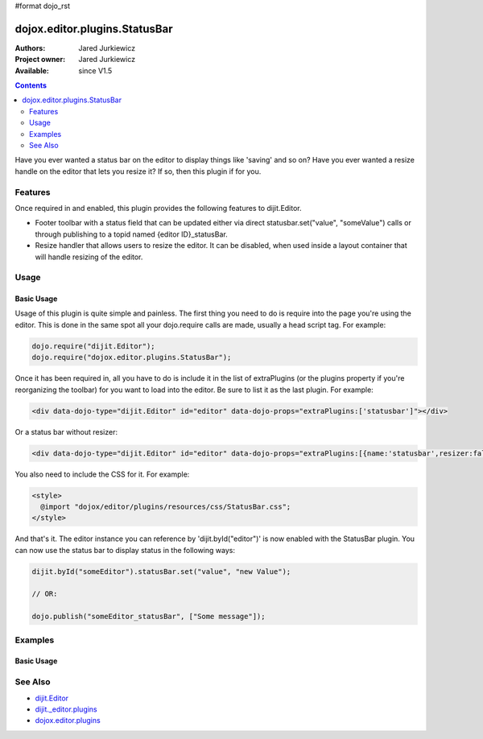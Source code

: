 #format dojo_rst

dojox.editor.plugins.StatusBar
==============================

:Authors: Jared Jurkiewicz
:Project owner: Jared Jurkiewicz
:Available: since V1.5

.. contents::
    :depth: 2

Have you ever wanted a status bar on the editor to display things like 'saving' and so on?  Have you ever wanted a resize handle on the editor that lets you resize it?  If so, then this plugin if for you. 

========
Features
========

Once required in and enabled, this plugin provides the following features to dijit.Editor.

* Footer toolbar with a status field that can be updated either via direct statusbar.set("value", "someValue") calls or through publishing to a topid named {editor ID}_statusBar.
* Resize handler that allows users to resize the editor.  It can be disabled, when used inside a layout container that will handle resizing of the editor.


=====
Usage
=====

Basic Usage
-----------
Usage of this plugin is quite simple and painless.  The first thing you need to do is require into the page you're using the editor.  This is done in the same spot all your dojo.require calls are made, usually a head script tag.  For example:

.. code-block :: javascript
 
    dojo.require("dijit.Editor");
    dojo.require("dojox.editor.plugins.StatusBar");


Once it has been required in, all you have to do is include it in the list of extraPlugins (or the plugins property if you're reorganizing the toolbar) for you want to load into the editor.  Be sure to list it as the last plugin.  For example:

.. code-block :: html

  <div data-dojo-type="dijit.Editor" id="editor" data-dojo-props="extraPlugins:['statusbar']"></div>

Or a status bar without resizer:

.. code-block :: html

  <div data-dojo-type="dijit.Editor" id="editor" data-dojo-props="extraPlugins:[{name:'statusbar',resizer:false}]"></div>

You also need to include the CSS for it.  For example:

.. code-block :: html

  <style>
    @import "dojox/editor/plugins/resources/css/StatusBar.css";
  </style>


And that's it.  The editor instance you can reference by 'dijit.byId("editor")' is now enabled with the StatusBar plugin.  You can now use the status bar to display status in the following ways:

.. code-block :: javascript

  dijit.byId("someEditor").statusBar.set("value", "new Value");

  // OR:

  dojo.publish("someEditor_statusBar", ["Some message"]);

========
Examples
========

Basic Usage
-----------

.. code-example::
  :djConfig: parseOnLoad: true

  .. javascript::

    <script>
      dojo.require("dijit.Editor");
      dojo.require("dojox.editor.plugins.StatusBar");
    </script>

  .. css::

    <style>
      @import "{{baseUrl}}dojox/editor/plugins/resources/css/StatusBar.css";
    </style>
    
  .. html::

    <b>Move the cursor around and select blockquote to blockquote a section of the document.</b>
    <br>
    <div data-dojo-type="dijit.Editor" height="250px" id="input" data-dojo-props="extraPlugins:['statusbar']">
    <div>
    <br>
    blah blah & blah!
    <br>
    </div>
    <br>
    <table>
    <tbody>
    <tr>
    <td style="border-style:solid; border-width: 2px; border-color: gray;">One cell</td>
    <td style="border-style:solid; border-width: 2px; border-color: gray;">
    Two cell
    </td>
    </tr>
    </tbody>
    </table>
    <ul> 
    <li>item one</li>
    <li>
    item two
    </li>
    </ul>
    </div>

========
See Also
========

* `dijit.Editor <dijit/Editor>`_
* `dijit._editor.plugins <dijit/_editor/plugins>`_
* `dojox.editor.plugins <dojox/editor/plugins>`_
